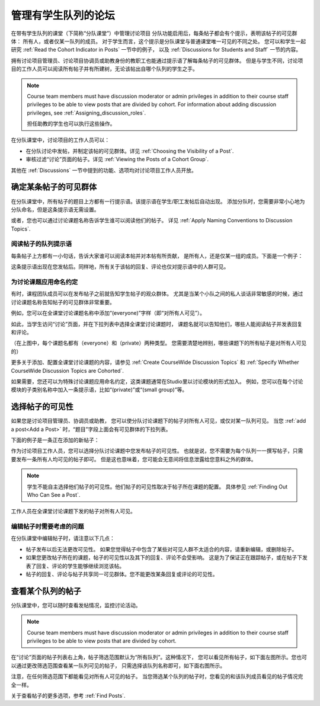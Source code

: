 .. _Moderating Discussions for Cohorts:


##########################################################
管理有学生队列的论坛
##########################################################

在带有学生队列的课堂（下简称“分队课堂”）中管理讨论项目
分队功能启用后，每条帖子都会有个提示，表明该帖子的可见群体：
所有人，或者仅某一队列的成员。
对于学生而言，这个提示是分队课堂与普通课堂唯一可见的不同之处。 
您可以和学生一起研究 :ref:`Read the Cohort Indicator in Posts` 一节中的例子，
以及 :ref:`Discussions for Students and Staff` 一节的内容。


拥有讨论项目管理员、讨论项目协调员或助教身份的教职工也能通过提示语了解每条帖子的可见群体。
但是与学生不同，讨论项目的工作人员可以阅读所有帖子并有所建树，无论该帖出自哪个队列的学生之手。

.. note:: Course team members must have discussion moderator or admin
   privileges in addition to their course staff privileges to be able to view
   posts that are divided by cohort. For information about adding discussion
   privileges, see :ref:`Assigning_discussion_roles`.

   担任助教的学生也可以执行这些操作。

在分队课堂中，讨论项目的工作人员可以：

* 在分队讨论中发帖，并制定该帖的可见群体。详见
  :ref:`Choosing the Visibility of a Post`.

* 审核过滤“讨论”页面的帖子。详见 :ref:`Viewing the Posts of a Cohort Group`.
  
其他在 :ref:`Discussions` 一节中提到的功能、选项均对讨论项目工作人员开放。

.. _Finding Out Who Can See a Post:

********************************
确定某条帖子的可见群体
********************************

在分队课堂中，所有帖子的题目上方都有一行提示语。该提示语在学生/职工发帖后自动出现。
添加分队时，您需要非常小心地为分队命名，但是这条提示语无需设置。

或者，您也可以通过讨论课题名称告诉学生谁可以阅读他们的帖子。
详见 :ref:`Apply Naming Conventions to Discussion
Topics`.

.. _Read the Cohort Indicator in Posts:

==================================
阅读帖子的队列提示语
==================================

每条帖子上方都有一小句话，告诉大家谁可以阅读本帖并对本帖有所贡献，
是所有人，还是仅某一组的成员。下面是一个例子：

.. image:: ../../../shared/building_and_running_chapters/Images/post_visible_all.png
 :alt: A discussion topic post with "This post is visible to everyone" above 
       the title

.. image:: ../../../shared/building_and_running_chapters/Images/post_visible_cohort.png
 :alt: A discussion topic post with "This post is visible to" and a cohort name
       above the title

这条提示语出现在您发帖后。同样地，所有关于该帖的回复、评论也仅对提示语中的人群可见。

.. _Apply Naming Conventions to Discussion Topics:

=========================================================
为讨论课题应用命名约定
=========================================================

有时，课程团队成员可以在发布帖子之前就告知学生帖子的观众群体。
尤其是当某个小队之间的私人谈话非常敏感的时候，通过讨论课题名称告知帖子的可见群体非常重要。

例如，您可以在全课堂讨论课题名称中添加“(everyone)”字样（即“对所有人可见”）。

.. image:: ../../../shared/building_and_running_chapters/Images/discussion_category_names.png
 :alt: The names you supply for course-wide topics in Studio appear on the 
       dropdown list of discussion topics in the live course

如此，当学生访问“讨论”页面，并在下拉列表中选择全课堂讨论课题时，
课题名就可以告知他们，哪些人能阅读帖子并发表回复和评论。

（在上图中，每个课题名都有（everyone）和（private）两种类型。
您需要清楚地辨别，哪些课题下的所有帖子是对所有人可见的）

更多关于添加、配置全课堂讨论课题的内容，请参见 :ref:`Create CourseWide Discussion Topics` 
和 :ref:`Specify Whether
CourseWide Discussion Topics are Cohorted`.

如果需要，您还可以为特殊讨论课题应用命名约定，这类课题通常在Studio里以讨论模块的形式加入。
例如，您可以在每个讨论模块的子类别名称中加入一条提示语，比如“(private)”或“(small group)”等。

.. image:: ../../../shared/building_and_running_chapters/Images/discussion_topic_names.png
 :alt: The Subcategory name that you supply for a Discussion component in
       Studio appears on the dropdown lists of discussion topics in the live
       course

.. _Choosing the Visibility of a Post:

***************************************
选择帖子的可见性
***************************************

如果您是讨论项目管理员、协调员或助教，
您可以使分队讨论课题下的帖子对所有人可见，或仅对某一队列可见。
当您 :ref:`add a post<Add a Post>` 时，“题目”字段上面会有可见群体的下拉列表。

下面的例子是一条正在添加的新帖子：

.. image:: ../../../shared/building_and_running_chapters/Images/visible_to_contentspecific.png
 :alt: The fields and controls that appear when a staff member clicks 
       New Post for a content-specific topic

作为讨论项目工作人员，您可以选择分队讨论课题中您发布帖子的可见性。
也就是说，您不需要为每个队列一一撰写帖子，只需要发布一条所有人均可见的帖子即可。
但是这也意味着，您可能会无意间将信息泄露给您意料之外的群体。

.. note:: 学生不能自主选择他们帖子的可见性。他们帖子的可见性取决于帖子所在课题的配置。
   具体参见 :ref:`Finding Out Who Can See a Post`.

工作人员在全课堂讨论课题下发的帖子对所有人可见。

.. _Considerations When Editing Posts:

===================================
编辑帖子时需要考虑的问题
===================================

在分队课堂中编辑帖子时，请注意以下几点：

* 帖子发布以后无法更改可见性。
  如果您觉得帖子中包含了某些对可见人群不太适合的内容，请重新编辑，或删除帖子。

* 如果您更改帖子所在的课题，帖子的可见性以及其下的回复、评论不会受影响。
  这是为了保证正在跟踪帖子，或在帖子下发表了回复、评论的学生能够继续浏览该帖。

* 帖子的回复、评论与帖子共享同一可见群体。您不能更改某条回复或评论的可见性。

.. _Viewing the Posts of a Cohort Group:

*****************************
查看某个队列的帖子
*****************************

分队课堂中，您可以随时查看发帖情况，监控讨论活动。

.. note:: Course team members must have discussion moderator or admin
   privileges in addition to their course staff privileges to be able to view
   posts that are divided by cohort.

在“讨论”页面的帖子列表右上角，帖子筛选范围默认为“所有队列”。这种情况下，
您可以看见所有帖子，如下面左图所示。您也可以通过更改筛选范围查看某一队列可见的帖子，
只需选择该队列名称即可，如下面右图所示。

.. image:: ../../../shared/building_and_running_chapters/Images/viewing_all_or_cohort.png
 :alt: The list of posts on the Discussion page, first showing all posts then 
  showing only posts that members of the University Alumni cohort can see

注意，在任何筛选范围下都能看见对所有人可见的帖子。
当您筛选某个队列的帖子时，您看见的和该队列成员看见的帖子情况完全一样。

关于查看帖子的更多选项，参考 :ref:`Find Posts`.
